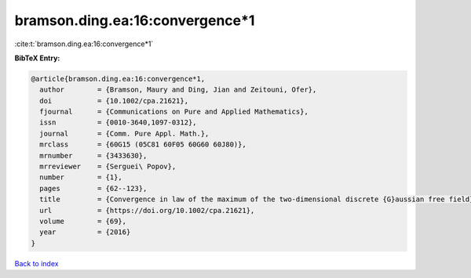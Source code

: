 bramson.ding.ea:16:convergence*1
================================

:cite:t:`bramson.ding.ea:16:convergence*1`

**BibTeX Entry:**

.. code-block:: bibtex

   @article{bramson.ding.ea:16:convergence*1,
     author        = {Bramson, Maury and Ding, Jian and Zeitouni, Ofer},
     doi           = {10.1002/cpa.21621},
     fjournal      = {Communications on Pure and Applied Mathematics},
     issn          = {0010-3640,1097-0312},
     journal       = {Comm. Pure Appl. Math.},
     mrclass       = {60G15 (05C81 60F05 60G60 60J80)},
     mrnumber      = {3433630},
     mrreviewer    = {Serguei\ Popov},
     number        = {1},
     pages         = {62--123},
     title         = {Convergence in law of the maximum of the two-dimensional discrete {G}aussian free field},
     url           = {https://doi.org/10.1002/cpa.21621},
     volume        = {69},
     year          = {2016}
   }

`Back to index <../By-Cite-Keys.rst>`_
